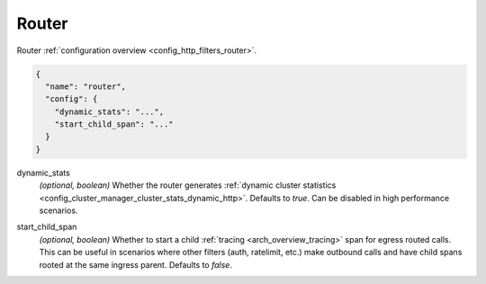 .. _config_http_filters_router_v1:

Router
======

Router :ref:`configuration overview <config_http_filters_router>`.

.. code-block:: json

  {
    "name": "router",
    "config": {
      "dynamic_stats": "...",
      "start_child_span": "..."
    }
  }

dynamic_stats
  *(optional, boolean)* Whether the router generates :ref:`dynamic cluster statistics
  <config_cluster_manager_cluster_stats_dynamic_http>`. Defaults to *true*. Can be disabled in high
  performance scenarios.

.. _config_http_filters_router_start_child_span:

start_child_span
  *(optional, boolean)* Whether to start a child :ref:`tracing <arch_overview_tracing>` span for
  egress routed calls. This can be useful in scenarios where other filters (auth, ratelimit, etc.)
  make outbound calls and have child spans rooted at the same ingress parent. Defaults to *false*.
